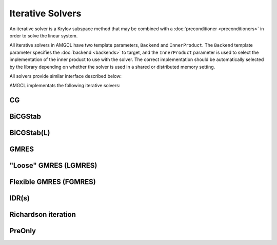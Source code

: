 Iterative Solvers
=================

An iterative solver is a Krylov subspace method that may be combined with a
:doc:`preconditioner <preconditioners>` in order to solve the linear system.

All iterative solvers in AMGCL have two template parameters, ``Backend`` and
``InnerProduct``.  The ``Backend`` template parameter specifies the
:doc:`backend <backends>` to target, and the ``InnerProduct`` parameter is used
to select the implementation of the inner product to use with the solver. The
correct implementation should be automatically selected by the library
depending on whether the solver is used in a shared or distributed memory
setting.

All solvers provide similar interface described below:

.. cpp:function:: constructor( \
                  size_t n, \
                  const params &prm = params(), \
                  const backend_params &bprm = backend_params())

   The solver constructor. Takes the size of the system to solve, the solver
   parameters and the backend parameters.

.. cpp:function:: template <class Matrix, class Precond, class VectorRHS, class VectorX> \
                  std::tuple<size_t, scalar_type> operator()( \
                      const Matrix &A, \
                      const Precond &P, \
                      const VectorRHS &rhs, \
                      const VectorX &x)

   Computes the solution for the given system matrix ``A`` and the right-hand
   side ``rhs``.

   Returns the number of iterations made and the achieved
   relative residual as a ``std::tuple<size_t,scalar_type>``. The solution
   vector ``x`` provides initial approximation on input and holds the computed
   solution on output.

.. cpp:function:: template <class Precond, class VectorRHS, class VectorX> \
                  std::tuple<size_t, scalar_type> operator()( \
                      const Precond &P, \
                      const VectorRHS &rhs, \
                      const VectorX &x)

   Computes the solution for the given right-hand side ``rhs``. The matrix that
   was used to create the preconditioner ``P`` is used as the system
   matrix.

   Returns the number of iterations made and the achieved
   relative residual as a ``std::tuple<size_t,scalar_type>``. The solution
   vector ``x`` provides initial approximation on input and holds the computed
   solution on output.


AMGCL implementats the following iterative solvers:

CG
--

.. cpp:class:: template <class Backend, class InnerProduct = amgcl::detail::default_inner_product> \
               amgcl::solver::cg

   .. rubric:: Include ``<amgcl/solver/cg.hpp>``

   The Conjugate Gradient method is an effective method for symmetric positive
   definite systems. It is probably the oldest and best known of the
   nonstationary methods [Barr94]_, [Saad03]_.

   .. cpp:type:: typename Backend::value_type value_type

      The value type of the system matrix

   .. cpp:type:: typename amgcl::math::scalar_of<value_type>::type scalar_type

      The scalar type corresponding to the value type. For example, when the
      value type is ``std::complex<double>``, then the scalar type is
      ``double``.

   .. cpp:class:: params

      The solver parameters.

      .. cpp:member:: size_t maxiter = 100

         The maximum number of iterations

      .. cpp:member:: scalar_type tol = 1e-8

         Target relative residual error :math:`\varepsilon = \frac{||f - Ax||}{|| f ||}`

      .. cpp:member:: scalar_type abstol = std::numeric_limits<scalar_type>::min()

         Target absolute residual error :math:`\varepsilon = ||f - Ax||`

      .. cpp:member:: bool ns_search = false

         Ignore the trivial solution ``x=0`` when the RHS is zero.
         Useful when searching for the null-space vectors of the system.

      .. cpp:member:: bool verbose = false

         Output the current iteration number and relative residual during
         solution.

BiCGStab
--------

.. cpp:class:: template <class Backend, class InnerProduct = amgcl::detail::default_inner_product> \
               amgcl::solver::bicgstab

   .. rubric:: Include ``<amgcl/solver/bicgstab.hpp>``

   The BiConjugate Gradient Stabilized method (BiCGStab) was developed to solve
   nonsymmetric linear systems while avoiding the often irregular convergence
   patterns of the Conjugate Gradient Squared method [Barr94]_.

   .. cpp:type:: typename Backend::value_type value_type

      The value type of the system matrix

   .. cpp:type:: typename amgcl::math::scalar_of<value_type>::type scalar_type

      The scalar type corresponding to the value type. For example, when the
      value type is ``std::complex<double>``, then the scalar type is
      ``double``.

   .. cpp:class:: params

      The solver parameters.

      .. cpp:member:: bool check_after = false

         Always do at least one iteration

      .. cpp:member:: amgcl::preconditioner::side::type pside = amgcl::preconditioner::side::right

         Preconditioner kind (left/right)

      .. cpp:member:: size_t maxiter = 100

         The maximum number of iterations

      .. cpp:member:: scalar_type tol = 1e-8

         Target relative residual error :math:`\varepsilon = \frac{||f - Ax||}{|| f ||}`

      .. cpp:member:: scalar_type abstol = std::numeric_limits<scalar_type>::min()

         Target absolute residual error :math:`\varepsilon = ||f - Ax||`

      .. cpp:member:: bool ns_search = false

         Ignore the trivial solution ``x=0`` when the RHS is zero.
         Useful when searching for the null-space vectors of the system.

      .. cpp:member:: bool verbose = false

         Output the current iteration number and relative residual during
         solution.

BiCGStab(L)
-----------

.. cpp:class:: template <class Backend, class InnerProduct = amgcl::detail::default_inner_product> \
               amgcl::solver::bicgstabl

   .. rubric:: Include ``<amgcl/solver/bicgstabl.hpp>``

   This is a generalization of the BiCGStab method [SlDi93]_, [Fokk96]_. For
   :math:`L=1`, this algorithm coincides with BiCGStab. In some situations it
   may be profitable to take :math:`L>2`. Although the steps of BiCGStab(L) are
   more expensive for larger L, numerical experiments indicate that, in certain
   situations, due to a faster convergence, for instance, BiCGStab(4) performs
   better than BiCGStab(2).

   .. cpp:type:: typename Backend::value_type value_type

      The value type of the system matrix

   .. cpp:type:: typename amgcl::math::scalar_of<value_type>::type scalar_type

      The scalar type corresponding to the value type. For example, when the
      value type is ``std::complex<double>``, then the scalar type is
      ``double``.

   .. cpp:class:: params

      The solver parameters.

      .. cpp:member:: int L = 2

         The order of the method

      .. cpp:member:: scalar_type delta = 0

         Threshold used to decide when to refresh computed residuals.

      .. cpp:member:: bool convex = true

         Use a convex function of the MinRes and OR polynomials after the BiCG
         step instead of default MinRes

      .. cpp:member:: amgcl::preconditioner::side::type pside = amgcl::preconditioner::side::right

         Preconditioner kind (left/right)

      .. cpp:member:: size_t maxiter = 100

         The maximum number of iterations

      .. cpp:member:: scalar_type tol = 1e-8

         Target relative residual error :math:`\varepsilon = \frac{||f - Ax||}{|| f ||}`

      .. cpp:member:: scalar_type abstol = std::numeric_limits<scalar_type>::min()

         Target absolute residual error :math:`\varepsilon = ||f - Ax||`

      .. cpp:member:: bool ns_search = false

         Ignore the trivial solution ``x=0`` when the RHS is zero.
         Useful when searching for the null-space vectors of the system.

      .. cpp:member:: bool verbose = false

         Output the current iteration number and relative residual during
         solution.

GMRES
-----

.. cpp:class:: template <class Backend, class InnerProduct = amgcl::detail::default_inner_product> \
               amgcl::solver::gmres

   .. rubric:: Include ``<amgcl/solver/gmres.hpp>``

   The Generalized Minimal Residual method is an extension of MINRES (which is
   only applicable to symmetric systems) to unsymmetric systems. Like MINRES,
   it generates a sequence of orthogonal vectors, but in the absence of
   symmetry this can no longer be done with short recurrences; instead, all
   previously computed vectors in the orthogonal sequence have to be retained.
   For this reason, “restarted” versions of the method are used [Barr94]_.

   .. cpp:type:: typename Backend::value_type value_type

      The value type of the system matrix

   .. cpp:type:: typename amgcl::math::scalar_of<value_type>::type scalar_type

      The scalar type corresponding to the value type. For example, when the
      value type is ``std::complex<double>``, then the scalar type is
      ``double``.

   .. cpp:class:: params

      The solver parameters.

      .. cpp:member:: int M = 30

         The number of iterations before restart

      .. cpp:member:: amgcl::preconditioner::side::type pside = amgcl::preconditioner::side::right

         Preconditioner kind (left/right)

      .. cpp:member:: size_t maxiter = 100

         The maximum number of iterations

      .. cpp:member:: scalar_type tol = 1e-8

         Target relative residual error :math:`\varepsilon = \frac{||f - Ax||}{|| f ||}`

      .. cpp:member:: scalar_type abstol = std::numeric_limits<scalar_type>::min()

         Target absolute residual error :math:`\varepsilon = ||f - Ax||`

      .. cpp:member:: bool ns_search = false

         Ignore the trivial solution ``x=0`` when the RHS is zero.
         Useful when searching for the null-space vectors of the system.

      .. cpp:member:: bool verbose = false

         Output the current iteration number and relative residual during
         solution.

"Loose" GMRES (LGMRES)
----------------------

.. cpp:class:: template <class Backend, class InnerProduct = amgcl::detail::default_inner_product> \
               amgcl::solver::lgmres

   .. rubric:: Include ``<amgcl/solver/lgmres.hpp>``

   The residual vectors at the end of each restart cycle of restarted GMRES
   often alternate direction in a cyclic fashion, thereby slowing convergence.
   LGMRES is an implementation of a technique for accelerating the convergence
   of restarted GMRES by disrupting this alternating pattern. The new algorithm
   resembles a full conjugate gradient method with polynomial preconditioning,
   and its implementation requires minimal changes to the standard restarted
   GMRES algorithm [BaJM05]_.

   .. cpp:type:: typename Backend::value_type value_type

      The value type of the system matrix

   .. cpp:type:: typename amgcl::math::scalar_of<value_type>::type scalar_type

      The scalar type corresponding to the value type. For example, when the
      value type is ``std::complex<double>``, then the scalar type is
      ``double``.

   .. cpp:class:: params

      The solver parameters.

      .. cpp:member:: unsigned K = 3

         Number of vectors to carry between inner GMRES iterations.  According
         to [BaJM05]_, good values are in the range of 1-3.  However, if you
         want to use the additional vectors to accelerate solving multiple
         similar problems, larger values may be beneficial.

      .. cpp:member:: bool always_reset = true

         Reset augmented vectors between solves.  If the solver is used to
         repeatedly solve similar problems, then keeping the augmented vectors
         between solves may speed up subsequent solves.  This flag, when set,
         resets the augmented vectors at the beginning of each solve.

      .. cpp:member:: int M = 30

         The number of iterations before restart

      .. cpp:member:: amgcl::preconditioner::side::type pside = amgcl::preconditioner::side::right

         Preconditioner kind (left/right)

      .. cpp:member:: size_t maxiter = 100

         The maximum number of iterations

      .. cpp:member:: scalar_type tol = 1e-8

         Target relative residual error :math:`\varepsilon = \frac{||f - Ax||}{|| f ||}`

      .. cpp:member:: scalar_type abstol = std::numeric_limits<scalar_type>::min()

         Target absolute residual error :math:`\varepsilon = ||f - Ax||`

      .. cpp:member:: bool ns_search = false

         Ignore the trivial solution ``x=0`` when the RHS is zero.
         Useful when searching for the null-space vectors of the system.

      .. cpp:member:: bool verbose = false

         Output the current iteration number and relative residual during
         solution.

Flexible GMRES (FGMRES)
-----------------------

.. cpp:class:: template <class Backend, class InnerProduct = amgcl::detail::default_inner_product> \
               amgcl::solver::fgmres

   .. rubric:: Include ``<amgcl/solver/fgmres.hpp>``

   Often, the application of the preconditioner P is a result of some
   unspecified computation, possibly another iterative process. In such cases,
   it may well happen that P is not a constant operator. The preconditioned
   iterative solvers may not converge if P is not constant. There are a number
   of variants of iterative procedures developed in the literature that can
   accommodate variations in the preconditioner, i.e., that allow the
   preconditioner to vary from step to step. Such iterative procedures are
   called “flexible” iterations. The method implements flexible variant of the
   GMRES algorithm [Saad03]_.

   .. cpp:type:: typename Backend::value_type value_type

      The value type of the system matrix

   .. cpp:type:: typename amgcl::math::scalar_of<value_type>::type scalar_type

      The scalar type corresponding to the value type. For example, when the
      value type is ``std::complex<double>``, then the scalar type is
      ``double``.

   .. cpp:class:: params

      The solver parameters.

      .. cpp:member:: int M = 30

         The number of iterations before restart

      .. cpp:member:: size_t maxiter = 100

         The maximum number of iterations

      .. cpp:member:: scalar_type tol = 1e-8

         Target relative residual error :math:`\varepsilon = \frac{||f - Ax||}{|| f ||}`

      .. cpp:member:: scalar_type abstol = std::numeric_limits<scalar_type>::min()

         Target absolute residual error :math:`\varepsilon = ||f - Ax||`

      .. cpp:member:: bool ns_search = false

         Ignore the trivial solution ``x=0`` when the RHS is zero.
         Useful when searching for the null-space vectors of the system.

      .. cpp:member:: bool verbose = false

         Output the current iteration number and relative residual during
         solution.

IDR(s)
------

.. cpp:class:: template <class Backend, class InnerProduct = amgcl::detail::default_inner_product> \
               amgcl::solver::idrs

   .. rubric:: Include ``<amgcl/solver/idrs.hpp>``

   This is a very stable and efficient IDR(s) variant as described in [GiSo11]_.
   The Induced Dimension Reduction method, IDR(s), is a robust and efficient
   short-recurrence Krylov subspace method for solving large nonsymmetric
   systems of linear equations.

   IDR(s) compared to  BI-CGSTAB/BiCGStab():

   - Faster.
   - More robust.
   - More flexible. 

   .. cpp:type:: typename Backend::value_type value_type

      The value type of the system matrix

   .. cpp:type:: typename amgcl::math::scalar_of<value_type>::type scalar_type

      The scalar type corresponding to the value type. For example, when the
      value type is ``std::complex<double>``, then the scalar type is
      ``double``.

   .. cpp:class:: params

      The solver parameters.

      .. cpp:member:: unsigned s = 4

         Dimension of the shadow space in IDR(s).

      .. cpp:member:: scalar_type omega = 0.7

         Computation of omega.

         - If omega = 0, a standard minimum residual step is performed.
         - If omega > 0, omega is increased if the cosine of the angle between Ar and r < omega.

      .. cpp:member:: bool smoothing = false

         Specifies if residual smoothing must be applied.

      .. cpp:member:: bool replacement = false

         Residual replacement.  Determines the residual replacement strategy.
         If true, the recursively computed residual is replaced by the true
         residual.

      .. cpp:member:: size_t maxiter = 100

         The maximum number of iterations

      .. cpp:member:: scalar_type tol = 1e-8

         Target relative residual error :math:`\varepsilon = \frac{||f - Ax||}{|| f ||}`

      .. cpp:member:: scalar_type abstol = std::numeric_limits<scalar_type>::min()

         Target absolute residual error :math:`\varepsilon = ||f - Ax||`

      .. cpp:member:: bool ns_search = false

         Ignore the trivial solution ``x=0`` when the RHS is zero.
         Useful when searching for the null-space vectors of the system.

      .. cpp:member:: bool verbose = false

         Output the current iteration number and relative residual during
         solution.

Richardson iteration
--------------------

.. cpp:class:: template <class Backend, class InnerProduct = amgcl::detail::default_inner_product> \
               amgcl::solver::richardson

   .. rubric:: Include ``<amgcl/solver/richardson.hpp>``

   The preconditioned Richardson iterative method

   .. math:: x^{i+1} = x^{i} + \omega P(f - A x^{i})

   .. cpp:type:: typename Backend::value_type value_type

      The value type of the system matrix

   .. cpp:type:: typename amgcl::math::scalar_of<value_type>::type scalar_type

      The scalar type corresponding to the value type. For example, when the
      value type is ``std::complex<double>``, then the scalar type is
      ``double``.

   .. cpp:class:: params

      The solver parameters.

      .. cpp:member:: scalar_type damping = 1.0

         The damping factor :math:`\omega`

      .. cpp:member:: size_t maxiter = 100

         The maximum number of iterations

      .. cpp:member:: scalar_type tol = 1e-8

         Target relative residual error :math:`\varepsilon = \frac{||f - Ax||}{|| f ||}`

      .. cpp:member:: scalar_type abstol = std::numeric_limits<scalar_type>::min()

         Target absolute residual error :math:`\varepsilon = ||f - Ax||`

      .. cpp:member:: bool ns_search = false

         Ignore the trivial solution ``x=0`` when the RHS is zero.
         Useful when searching for the null-space vectors of the system.

      .. cpp:member:: bool verbose = false

         Output the current iteration number and relative residual during
         solution.

PreOnly
-------

.. cpp:class:: template <class Backend, class InnerProduct = amgcl::detail::default_inner_product> \
               amgcl::solver::preonly

   .. rubric:: Include ``<amgcl/solver/preonly.hpp>``

   Only apply the preconditioner once. This is not very useful as a standalone
   solver, but may be used in composite preconditioners as a nested solver, so
   that the composite preconditioner itself remains linear and may be used with
   a non-flexible iterative solver.

   .. cpp:type:: typename Backend::value_type value_type

      The value type of the system matrix

   .. cpp:type:: typename amgcl::math::scalar_of<value_type>::type scalar_type

      The scalar type corresponding to the value type. For example, when the
      value type is ``std::complex<double>``, then the scalar type is
      ``double``.

   .. cpp:class:: params

      The solver parameters.
